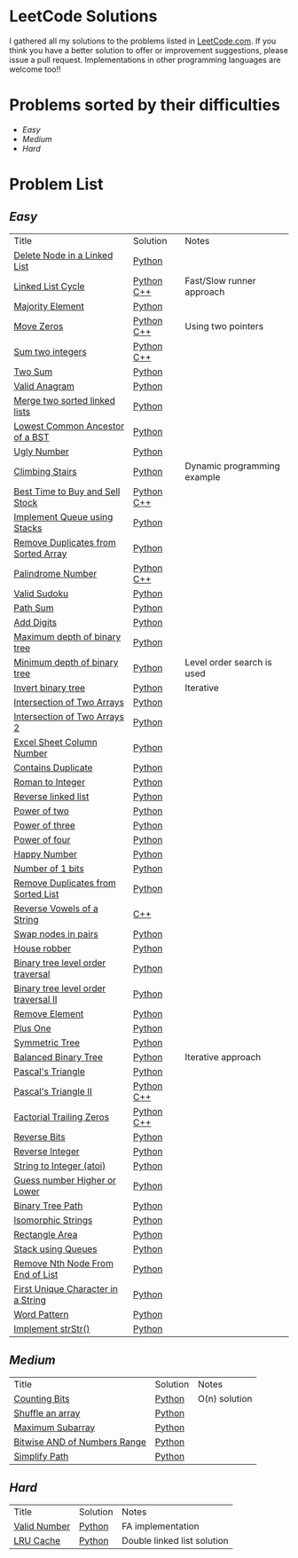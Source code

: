 * LeetCode Solutions [[https://img.shields.io/badge/language-Python-blue.svg][https://img.shields.io/badge/language-Python-blue.svg]] [[https://img.shields.io/badge/language-C%2B%2B-red.svg][https://img.shields.io/badge/language-C%2B%2B-red.svg]] [[https://img.shields.io/badge/progress-57%2F385-green.svg][https://img.shields.io/badge/progress-67%2F368-green.svg]]

I gathered all my solutions to the problems listed in [[http://leetcode.com][LeetCode.com]]. If you think you have a better solution to offer or improvement suggestions, please issue a pull request. Implementations in other programming languages are welcome too!!

* Problems sorted by their difficulties
- [[easy][Easy]]
- [[medium][Medium]]
- [[hard][Hard]]

* Problem List
** [[easy][Easy]]
| Title                              | Solution              | Notes                |
|[[https://leetcode.com/problems/delete-node-in-a-linked-list/][Delete Node in a Linked List]] | [[/easy/python/DeleteNodeLinkedList.py][Python]] |   |
|[[https://leetcode.com/problems/linked-list-cycle/][Linked List Cycle]] | [[/easy/python/LinkedListCycle.py][Python]]	[[/easy/cpp/LinkedListCycle.cpp][C++]] |Fast/Slow runner approach |
|[[https://leetcode.com/problems/majority-element/][Majority Element]] | [[/easy/python/MajorityElement.py][Python]] | |
|[[https://leetcode.com/problems/move-zeroes/][Move Zeros]] | [[/easy/python/MoveZeroes.py][Python]]   [[/easy/cpp/MoveZeroes.cpp][C++]] |Using two pointers|
|[[https://leetcode.com/problems/sum-of-two-integers/][Sum two integers]] | [[/easy/python/SumBinary.py][Python]]    [[/easy/cpp/SumBinary.cpp][C++]] | |
|[[https://leetcode.com/problems/two-sum/][Two Sum]] | [[/easy/python/TwoSum.py][Python]] | |
|[[https://leetcode.com/problems/valid-anagram/][Valid Anagram]] | [[/easy/python/ValidAnagram.py][Python]] | |
|[[https://leetcode.com/problems/merge-two-sorted-lists/][Merge two sorted linked lists]] | [[/easy/python/MergeTwoSorted.py][Python]] | |
|[[https://leetcode.com/problems/lowest-common-ancestor-of-a-binary-search-tree/][Lowest Common Ancestor of a BST]] | [[/easy/python/LCABinaryTree.py][Python]] | |
|[[https://leetcode.com/problems/ugly-number/][Ugly Number]] | [[/easy/python/UglyNumber.py][Python]] | |
|[[https://leetcode.com/problems/climbing-stairs/][Climbing Stairs]] | [[/easy/python/ClimbingStairs.py][Python]] | Dynamic programming example |
|[[https://leetcode.com/problems/best-time-to-buy-and-sell-stock/][Best Time to Buy and Sell Stock]] | [[/easy/python/MaxProfit.py][Python]]	[[/easy/cpp/MaxProfit.cpp][C++]] |  |
|[[https://leetcode.com/problems/implement-queue-using-stacks/][Implement Queue using Stacks]] | [[/easy/python/QueueUsingStacks.py][Python]] |  |
|[[https://leetcode.com/problems/remove-duplicates-from-sorted-array/][Remove Duplicates from Sorted Array]] | [[/easy/python/RemoveDuplicates.py][Python]] |  |
|[[https://leetcode.com/problems/palindrome-number/][Palindrome Number]] | [[/easy/python/PalindromeNumber.py][Python]]		[[/easy/cpp/PalindromeNumber.cpp][C++]] |  |
|[[https://leetcode.com/problems/valid-sudoku/][Valid Sudoku]] | [[/easy/python/ValidSudoku.py][Python]] |  |
|[[https://leetcode.com/problems/path-sum/][Path Sum]] | [[/easy/python/PathSum.py][Python]] |  |
|[[https://leetcode.com/problems/add-digits/][Add Digits]] | [[/easy/python/AddDigits.py][Python]] |  |
|[[https://leetcode.com/problems/maximum-depth-of-binary-tree/][Maximum depth of binary tree]] | [[/easy/python/MaxDepthBinaryTree.py][Python]] |  |
|[[https://leetcode.com/problems/minimum-depth-of-binary-tree/][Minimum depth of binary tree]] | [[/easy/python/MinDepthBinaryTree.py][Python]] | Level order search is used |
|[[https://leetcode.com/problems/invert-binary-tree/][Invert binary tree]] | [[/easy/python/InvertBinaryTree.py][Python]] | Iterative |
|[[https://leetcode.com/problems/intersection-of-two-arrays/][Intersection of Two Arrays]] | [[/easy/python/IntersectionOfArrays.py][Python]] |  |
|[[https://leetcode.com/problems/intersection-of-two-arrays-ii/][Intersection of Two Arrays 2]] | [[/easy/python/IntersectionOfArrays2.py][Python]] |  |
|[[https://leetcode.com/problems/excel-sheet-column-number/][Excel Sheet Column Number]] | [[/easy/python/ExcelColNumber.py][Python]] |  |
|[[https://leetcode.com/problems/contains-duplicate/][Contains Duplicate]] | [[/easy/python/ContainsDuplicate.py][Python]] |  |
|[[https://leetcode.com/problems/roman-to-integer/][Roman to Integer]] | [[/easy/python/RomanToInt.py][Python]] |  |
|[[https://leetcode.com/problems/reverse-linked-list/][Reverse linked list]] | [[/easy/python/ReverseLinkedList.py][Python]] |  |
|[[https://leetcode.com/problems/power-of-two/][Power of two]] | [[/easy/python/PowerOf2.py][Python]] |  |
|[[https://leetcode.com/problems/power-of-three/][Power of three]] | [[/easy/python/PowerOf3.py][Python]] |  |
|[[https://leetcode.com/problems/power-of-four/][Power of four]] | [[/easy/python/PowerOf4.py][Python]] |  |
|[[https://leetcode.com/problems/happy-number/][Happy Number]] | [[/easy/python/HappyNumber.py][Python]] |  |
|[[https://leetcode.com/problems/number-of-1-bits/][Number of 1 bits]] | [[/easy/python/NumberOf1Bits.py][Python]] |  |
|[[https://leetcode.com/problems/remove-duplicates-from-sorted-list/][Remove Duplicates from Sorted List]] | [[/easy/python/RemoveDuplicatesLinkedList.py][Python]] |  |
|[[https://leetcode.com/problems/reverse-vowels-of-a-string/][Reverse Vowels of a String]] | [[/easy/cpp/ReverseVowels.cpp][C++]] |  |
|[[https://leetcode.com/problems/swap-nodes-in-pairs/][Swap nodes in pairs]] | [[/easy/python/SwapNodesInPair.py][Python]] |  |
|[[https://leetcode.com/problems/house-robber/][House robber]] | [[/easy/python/HouseRobber.py][Python]] |  |
|[[https://leetcode.com/problems/binary-tree-level-order-traversal/][Binary tree level order traversal]] | [[/easy/python/BTLevelOrderTraversal.py][Python]] |  |
|[[https://leetcode.com/problems/binary-tree-level-order-traversal-ii/][Binary tree level order traversal II]] | [[/easy/python/BTLevelOrderTraversal2.py][Python]] |  |
|[[https://leetcode.com/problems/remove-element/][Remove Element]] | [[/easy/python/RemoveElement.py][Python]] |  |
|[[https://leetcode.com/problems/plus-one/][Plus One]] | [[/easy/python/PlusOne.py][Python]] |  |
|[[https://leetcode.com/problems/symmetric-tree/][Symmetric Tree]] | [[/easy/python/SymmetricTree.py][Python]] |  |
|[[https://leetcode.com/problems/balanced-binary-tree/][Balanced Binary Tree]] | [[/easy/python/BalancedTree.py][Python]] | Iterative approach  |
|[[https://leetcode.com/problems/pascals-triangle/][Pascal's Triangle]] | [[/easy/python/PascalsTriangle.py][Python]] | |
|[[https://leetcode.com/problems/pascals-triangle-ii/][Pascal's Triangle II]] | [[/easy/python/PascalsTriangle2.py][Python]]	[[/easy/cpp/PascalsTriangle2.cpp][C++]]	 | |
|[[https://leetcode.com/problems/factorial-trailing-zeroes/][Factorial Trailing Zeros]] | [[/easy/python/TrailingZeros.py][Python]]		[[/easy/cpp/TrailingZeroes.cpp][C++]] | |
|[[https://leetcode.com/problems/reverse-bits/][Reverse Bits]] | [[/easy/python/ReverseBits.py][Python]] | |
|[[https://leetcode.com/problems/reverse-integer/][Reverse Integer]] | [[/easy/python/ReverseInteger.py][Python]] | |
|[[https://leetcode.com/problems/string-to-integer-atoi/][String to Integer (atoi)]] | [[/easy/python/atoi.py][Python]] | |
|[[https://leetcode.com/problems/guess-number-higher-or-lower/][Guess number Higher or Lower]] | [[/easy/python/GuessNumber.py][Python]] | |
|[[https://leetcode.com/problems/binary-tree-paths/][Binary Tree Path]] | [[/easy/python/BinaryTreePath.py][Python]] | |
|[[https://leetcode.com/problems/isomorphic-strings/][Isomorphic Strings]] | [[/easy/python/Isomorphic.py][Python]] | |
|[[https://leetcode.com/problems/rectangle-area/][Rectangle Area]] | [[/easy/python/RectangleArea.py][Python]] | |
|[[https://leetcode.com/problems/implement-stack-using-queues/][Stack using Queues]] | [[/easy/python/StackUsingQueues.py][Python]] | |
|[[https://leetcode.com/problems/remove-nth-node-from-end-of-list/][Remove Nth Node From End of List]] | [[/easy/python/RemoveNthNode.py][Python]] | |
|[[https://leetcode.com/problems/first-unique-character-in-a-string/][First Unique Character in a String]] | [[/easy/python/FirstUniqueChar.py][Python]] | |
|[[https://leetcode.com/problems/word-pattern/][Word Pattern]] | [[/easy/python/WordPattern.py][Python]] | |
|[[https://leetcode.com/problems/implement-strstr/][Implement strStr()]] | [[/easy/python/strStr.py][Python]] | |

** [[medium][Medium]]
| Title                              | Solution              | Notes                |
|[[https://leetcode.com/problems/counting-bits/][Counting Bits]] | [[/medium/python/CountingBits.py][Python]] | O(n) solution |
|[[https://leetcode.com/problems/shuffle-an-array/][Shuffle an array]] | [[/medium/python/ShuffleArray.py][Python]] | |
|[[https://leetcode.com/problems/maximum-subarray/][Maximum Subarray]] | [[/medium/python/MaxSubarray.py][Python]] | |
|[[https://leetcode.com/problems/bitwise-and-of-numbers-range/][Bitwise AND of Numbers Range]] | [[/medium/python/BitwiseNumberRange.py][Python]] | |
|[[https://leetcode.com/problems/simplify-path/][Simplify Path]] | [[/medium/python/SimplifyPath.py][Python]] | |

** [[hard][Hard]]
| Title                              | Solution              | Notes                |
|[[https://leetcode.com/problems/valid-number/][Valid Number]] | [[/hard/python/ValidNumber.py][Python]] | FA implementation |
|[[https://leetcode.com/problems/lru-cache/][LRU Cache]] | [[/hard/python/LRUCache.py][Python]] | Double linked list solution |